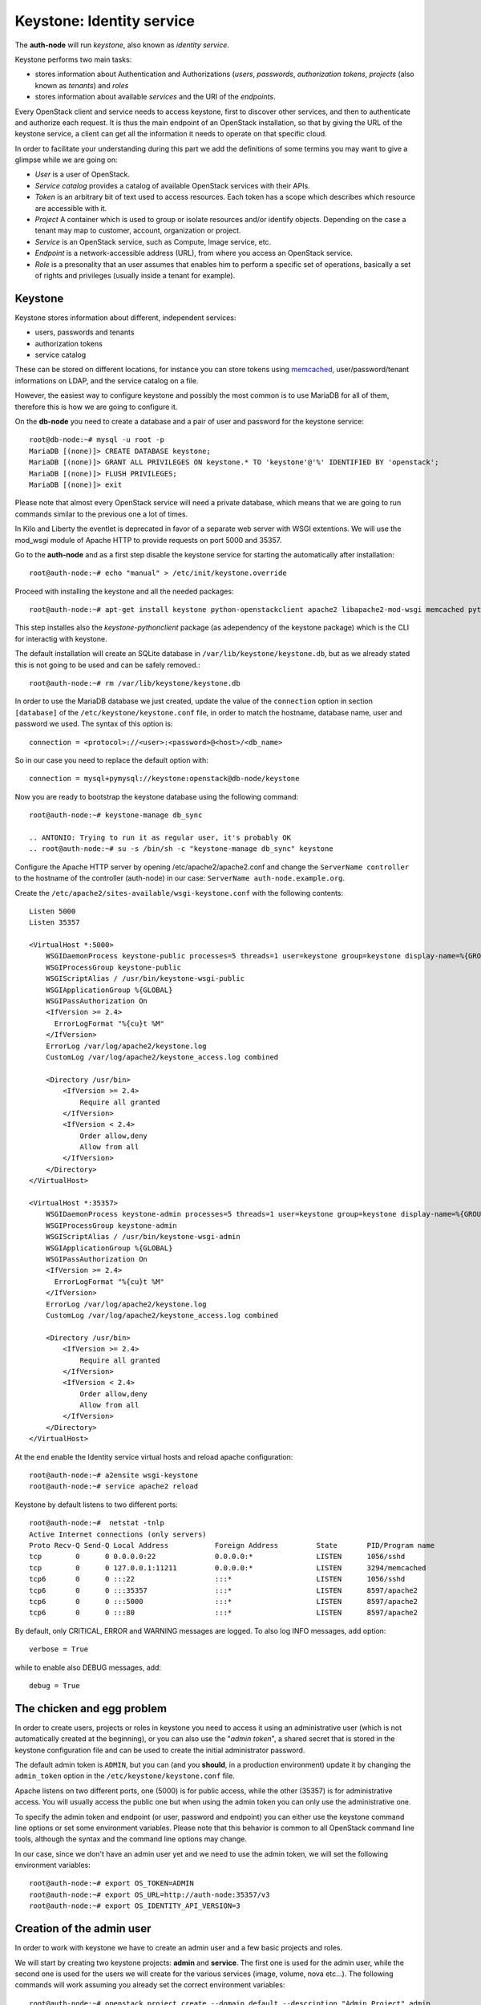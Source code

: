 --------------------------
Keystone: Identity service
--------------------------

The **auth-node** will run *keystone*, also known as *identity service*.

Keystone performs two main tasks:

* stores information about Authentication and Authorizations (*users*,
  *passwords*, *authorization tokens*, *projects* (also known as
  *tenants*) and *roles*
* stores information about available *services* and the URI of the
  *endpoints*.

Every OpenStack client and service needs to access keystone, first to
discover other services, and then to authenticate and authorize each
request. It is thus the main endpoint of an OpenStack installation, so
that by giving the URL of the keystone service, a client can get all
the information it needs to operate on that specific cloud.

In order to facilitate your understanding during this part we add the 
definitions of some termins you may want to give a glimpse while we
are going on:

* *User* is a user of OpenStack.
* *Service catalog* provides a catalog of available OpenStack services with their APIs.
* *Token* is an arbitrary bit of text used to access resources. Each token has a
  scope which describes which resource are accessible with it.
* *Project* A container which is used to group or isolate resources and/or identify objects.
  Depending on the case a tenant may map to customer, account, organization or project.
* *Service* is an OpenStack service, such as Compute, Image service, etc.
* *Endpoint* is a network-accessible address (URL), from where you access an OpenStack service.
* *Role* is a presonality that an user assumes that enables him to perform a specific set of
  operations, basically a set of rights and privileges (usually inside a tenant for example).  

Keystone
--------

Keystone stores information about different, independent services:

* users, passwords and tenants
* authorization tokens
* service catalog

These can be stored on different locations, for instance you can store
tokens using `memcached
<http://memcached.org/>`_, user/password/tenant informations on LDAP,
and the service catalog on a file.

However, the easiest way to configure keystone and possibly the most
common is to use MariaDB for all of them, therefore this is how we are
going to configure it.

On the **db-node** you need to create a database and a pair of user
and password for the keystone service::

    root@db-node:~# mysql -u root -p
    MariaDB [(none)]> CREATE DATABASE keystone;
    MariaDB [(none)]> GRANT ALL PRIVILEGES ON keystone.* TO 'keystone'@'%' IDENTIFIED BY 'openstack';
    MariaDB [(none)]> FLUSH PRIVILEGES;
    MariaDB [(none)]> exit

Please note that almost every OpenStack service will need a private
database, which means that we are going to run commands similar to the
previous one a lot of times.

In Kilo and Liberty the eventlet is deprecated in favor of a separate web server 
with WSGI extentions. We will use the mod_wsgi module of Apache HTTP to provide
requests on port 5000 and 35357. 

Go to the **auth-node** and as a first step disable the keystone service for starting 
the automatically after installation:: 

    root@auth-node:~# echo "manual" > /etc/init/keystone.override

Proceed with installing the keystone and all the needed packages:: 

    root@auth-node:~# apt-get install keystone python-openstackclient apache2 libapache2-mod-wsgi memcached python-memcache

This step installes also the `keystone-pythonclient` package (as adependency of the keystone package)
which is the CLI for interactig with keystone.

..
   **NOTE** Installing keystone *without* installing also
   python-mysqldb can lead to the following error:
   **014-08-20 15:33:20.956 13334 CRITICAL keystone [-] ImportError: No module named MySQLdb**

The default installation will create an SQLite database in
``/var/lib/keystone/keystone.db``, but as we already stated this is
not going to be used and can be safely removed.::

    root@auth-node:~# rm /var/lib/keystone/keystone.db
 
In order to use the MariaDB database we just created, update the value of the ``connection`` option in
section ``[database]`` of the ``/etc/keystone/keystone.conf`` file, in order to match the hostname,
database name, user and password we used. The syntax of this option is::

    connection = <protocol>://<user>:<password>@<host>/<db_name>

So in our case you need to replace the default option with::

    connection = mysql+pymysql://keystone:openstack@db-node/keystone

Now you are ready to bootstrap the keystone database using the following command::

    root@auth-node:~# keystone-manage db_sync

    .. ANTONIO: Trying to run it as regular user, it's probably OK
    .. root@auth-node:~# su -s /bin/sh -c "keystone-manage db_sync" keystone

Configure the Apache HTTP server by opening /etc/apache2/apache2.conf and change the
``ServerName controller`` to the hostname of the controller (auth-node) in our case:
``ServerName auth-node.example.org``.

Create the ``/etc/apache2/sites-available/wsgi-keystone.conf`` with
the following contents::

    Listen 5000
    Listen 35357
    
    <VirtualHost *:5000>
        WSGIDaemonProcess keystone-public processes=5 threads=1 user=keystone group=keystone display-name=%{GROUP}
        WSGIProcessGroup keystone-public
        WSGIScriptAlias / /usr/bin/keystone-wsgi-public
        WSGIApplicationGroup %{GLOBAL}
        WSGIPassAuthorization On
        <IfVersion >= 2.4>
          ErrorLogFormat "%{cu}t %M"
        </IfVersion>
        ErrorLog /var/log/apache2/keystone.log
        CustomLog /var/log/apache2/keystone_access.log combined
    
        <Directory /usr/bin>
            <IfVersion >= 2.4>
                Require all granted
            </IfVersion>
            <IfVersion < 2.4>
                Order allow,deny
                Allow from all
            </IfVersion>
        </Directory>
    </VirtualHost>
    
    <VirtualHost *:35357>
        WSGIDaemonProcess keystone-admin processes=5 threads=1 user=keystone group=keystone display-name=%{GROUP}
        WSGIProcessGroup keystone-admin
        WSGIScriptAlias / /usr/bin/keystone-wsgi-admin
        WSGIApplicationGroup %{GLOBAL}
        WSGIPassAuthorization On
        <IfVersion >= 2.4>
          ErrorLogFormat "%{cu}t %M"
        </IfVersion>
        ErrorLog /var/log/apache2/keystone.log
        CustomLog /var/log/apache2/keystone_access.log combined
    
        <Directory /usr/bin>
            <IfVersion >= 2.4>
                Require all granted
            </IfVersion>
            <IfVersion < 2.4>
                Order allow,deny
                Allow from all
            </IfVersion>
        </Directory>
    </VirtualHost> 

.. *

At the end enable the Identity service virtual hosts and reload apache
configuration::

    root@auth-node:~# a2ensite wsgi-keystone
    root@auth-node:~# service apache2 reload

Keystone by default listens to two different ports::

    root@auth-node:~#  netstat -tnlp
    Active Internet connections (only servers)
    Proto Recv-Q Send-Q Local Address           Foreign Address         State       PID/Program name
    tcp        0      0 0.0.0.0:22              0.0.0.0:*               LISTEN      1056/sshd       
    tcp        0      0 127.0.0.1:11211         0.0.0.0:*               LISTEN      3294/memcached  
    tcp6       0      0 :::22                   :::*                    LISTEN      1056/sshd       
    tcp6       0      0 :::35357                :::*                    LISTEN      8597/apache2    
    tcp6       0      0 :::5000                 :::*                    LISTEN      8597/apache2    
    tcp6       0      0 :::80                   :::*                    LISTEN      8597/apache2 

.. ANTONIO: This is not true: even if it says ::::5000, it's actually
.. listening on both IPv4 and IPv6

.. As you can see apache2 is listening using only over tcp6, in order to
.. fix this you have to disable ipv6 in ``/etc/sysctl.conf`` by adding
.. the line: ``net.ipv6.conf.all.disable_ipv6 = 1`` and load the
.. changes


..     root@auth-node:~# sysctl -p
..     root@auth-node:~# service apache2 restart

..
   **NOTE:** At the time of writing (01-08-2014), in Ubuntu 14.40
   keystone does not write to the log file in
   ``/var/log/keystone/keystone.log``. In order to enable logging, ensure
   the following configuration option is defined in
   ``/etc/keystone/keystone.conf``::

       log_file = /var/log/keystone/keystone.log

By default, only CRITICAL, ERROR and WARNING messages are logged. To
also log INFO messages, add option::

    verbose = True

while to enable also DEBUG messages, add::

    debug = True


The chicken and egg problem
---------------------------

In order to create users, projects or roles in keystone you need to
access it using an administrative user (which is not automatically
created at the beginning), or you can also use the "*admin token*", a
shared secret that is stored in the keystone configuration file and
can be used to create the initial administrator password.

The default admin token is ``ADMIN``, but you can (and you **should**,
in a production environment) update it by changing the ``admin_token``
option in the ``/etc/keystone/keystone.conf`` file.

Apache listens on two different ports, one (5000) is for public access,
while the other (35357) is for administrative access. You will usually access
the public one but when using the admin token you can only use the
administrative one.

To specify the admin token and endpoint (or user, password and
endpoint) you can either use the keystone command line options or set
some environment variables. Please note that this behavior is common
to all OpenStack command line tools, although the syntax and the
command line options may change.

In our case, since we don't have an admin user yet and we need to use
the admin token, we will set the following environment variables::

    root@auth-node:~# export OS_TOKEN=ADMIN
    root@auth-node:~# export OS_URL=http://auth-node:35357/v3 
    root@auth-node:~# export OS_IDENTITY_API_VERSION=3 


Creation of the admin user
--------------------------

In order to work with keystone we have to create an admin user and
a few basic projects and roles.

We will start by creating two keystone projects: **admin** and
**service**. The first one is used for the admin user, while the
second one is used for the users we will create for the various
services (image, volume, nova etc...). The following commands will
work assuming you already set the correct environment variables::

    root@auth-node:~# openstack project create --domain default --description "Admin Project" admin 
    +-------------+----------------------------------+
    | Field       | Value                            |
    +-------------+----------------------------------+
    | description | Admin Project                    |
    | domain_id   | default                          |
    | enabled     | True                             |
    | id          | 3aab8a31a7124de690032b398a83db37 |
    | is_domain   | False                            |
    | name        | admin                            |
    | parent_id   | None                             |
    +-------------+----------------------------------+ 

    root@auth-node:~# openstack project create --domain default --description='Service Project' service
    +-------------+----------------------------------+
    | Field       | Value                            |
    +-------------+----------------------------------+
    | description | Service Project                  |
    | domain_id   | default                          |
    | enabled     | True                             |
    | id          | 705ab94a4803444bba42eb2f22de8679 |
    | is_domain   | False                            |
    | name        | service                          |
    | parent_id   | None                             |
    +-------------+----------------------------------+


Create the **admin** user::

    root@auth-node:~# openstack user create --password admin admin
    +-----------+----------------------------------+
    | Field     | Value                            |
    +-----------+----------------------------------+
    | domain_id | default                          |
    | enabled   | True                             |
    | id        | 11a4e8d058ad40239f9ccde710cdc527 |
    | name      | admin                            |
    +-----------+----------------------------------+

Go on by creating the different roles::

    root@auth-node:~# openstack role create admin
    +-------+----------------------------------+
    | Field | Value                            |
    +-------+----------------------------------+
    | id    | f2fd434110344c37a6bfe10fbe1c93ed |
    | name  | admin                            |
    +-------+----------------------------------+
 

These roles are checked by different services. It is not really easy to know which 
service checks for which role, but on a very basic installation you can just live with
``_member_`` (to be used for all the standard users) and ``admin`` 
(to be used for the OpenStack administrators).

Roles are assigned to an user **per-project**. However, if you have the
admin role on just one tenant **you actually are the administrator of
the whole OpenStack installation!**

Assign administrative roles to the admin and _member_ users::

    root@auth-node:~# openstack role add --project admin --user admin admin 

Note that the command does not print any confirmation on successful
completion, so you have to check it using ``openstack role list`` command::


    root@auth-node:~# openstack role list --user admin --project=admin
    +----------------------------------+-------+---------+-------+
    | ID                               | Name  | Project | User  |
    +----------------------------------+-------+---------+-------+
    | f2fd434110344c37a6bfe10fbe1c93ed | admin | admin   | admin |
    +----------------------------------+-------+---------+-------+

Go on with creating a demo user and project::

    root@auth-node:~# openstack project create --domain default --description "Demo Project" demo
    +-------------+----------------------------------+
    | Field       | Value                            |
    +-------------+----------------------------------+
    | description | Demo Project                     |
    | domain_id   | default                          |
    | enabled     | True                             |
    | id          | aab95468ea6e4fd793c03d246164b902 |
    | is_domain   | False                            |
    | name        | demo                             |
    | parent_id   | None                             |
    +-------------+----------------------------------+

    root@auth-node:~# openstack user create --password demo demo
    User Password:
    Repeat User Password:
    +-----------+----------------------------------+
    | Field     | Value                            |
    +-----------+----------------------------------+
    | domain_id | default                          |
    | enabled   | True                             |
    | id        | b9a229ef0492468584ff3b1bd8767f49 |
    | name      | demo                             |
    +-----------+----------------------------------+

    root@auth-node:~# openstack role create _member_
    +-------+----------------------------------+
    | Field | Value                            |
    +-------+----------------------------------+
    | id    | 7a3531b9d2564ad3b446b006ed11a463 |
    | name  | _member_                         |
    +-------+----------------------------------+

    root@auth-node:~# openstack role add --project demo --user demo _member_

Please note that the last command will NOT print any output on successful termination.

Creation of the endpoint
------------------------

Keystone is not only used to store information about users, passwords
and projects, but also to store a catalog of the available services
the OpenStack cloud is offering. To each service is then assigned an
*endpoint* which basically consists of a set of three URLs (`public`,
`internal`, `admin`). Each set of URLs is associated with a specific
region, so that you can use the same keystone instance to give
information about multiple regions.

Of course keystone itself is a service ("identity") so it needs its
own service and endpoint:

The "**identity**" service is created with the following command::

    root@auth-node:~# openstack service create --name keystone --description "OpenStack Identity" identity
    +-------------+----------------------------------+
    | Field       | Value                            |
    +-------------+----------------------------------+
    | description | OpenStack Identity               |
    | enabled     | True                             |
    | id          | 3f0f1773c3bf423da9efedd73fb4cc48 |
    | name        | keystone                         |
    | type        | identity                         |
    +-------------+----------------------------------+

The following command will create an endpoint associated to this
service. About the IP: if you plan to use sshuttle also to connect to
the API of the *inner* cloud, you should use the private IP of the
specific service. If you are using DNAT (or haproxy), you can use the
public IP of the bastion host::

    openstack endpoint create --region RegionOne identity public http://130.60.24.120:5000/v2.0
    +--------------+-----------------------------------+
    | Field        | Value                             |
    +--------------+-----------------------------------+
    | enabled      | True                              |
    | id           | 4e2d0570fd434ddbab7b254c1c3b4524  |
    | interface    | public                            |
    | region       | RegionOne                         |
    | region_id    | RegionOne                         |
    | service_id   | 3f0f1773c3bf423da9efedd73fb4cc48  |
    | service_name | keystone                          |
    | service_type | identity                          |
    | url          | http://130.60.24.120:5000/v2.0    |
    +--------------+-----------------------------------+

    openstack endpoint create --region RegionOne identity internal http://auth-node:5000/v2.0
    +--------------+----------------------------------------+
    | Field        | Value                                  |
    +--------------+----------------------------------------+
    | enabled      | True                                   |
    | id           | dd7fbe5f6e064d5d9e2d6b3ec84c445e       |
    | interface    | internal                               |
    | region       | RegionOne                              |
    | region_id    | RegionOne                              |
    | service_id   | 3f0f1773c3bf423da9efedd73fb4cc48       |
    | service_name | keystone                               |
    | service_type | identity                               |
    | url          | http://auth-node:5000/v2.0             |
    +--------------+----------------------------------------+

    openstack endpoint create --region RegionOne identity admin http://130.60.24.120:35357/v2.0
    +--------------+-----------------------------------------+
    | Field        | Value                                   |
    +--------------+-----------------------------------------+
    | enabled      | True                                    |
    | id           | 0afed953c2fd40b69d7cd6f55e88dd95        |
    | interface    | admin                                   |
    | region       | RegionOne                               |
    | region_id    | RegionOne                               |
    | service_id   | 3f0f1773c3bf423da9efedd73fb4cc48        |
    | service_name | keystone                                |
    | service_type | identity                                |
    | url          | http://130.60.24.120:35357/v2.0         |
    +--------------+-----------------------------------------+

The argument of the ``--region`` option is the region name. For simplicity we will always
use the name ``RegionOne`` since we only have one datacenter...

To get a listing of the available services the command is::

    root@auth-node:~# openstack service list
    +----------------------------------+----------+----------+---------------------------+
    |                id                |   name   |   type   |        description        |
    +----------------------------------+----------+----------+---------------------------+
    | 55d743c4f2a646a1905f30b92276da5a | keystone | identity | Keystone Identity Service |
    +----------------------------------+----------+----------+---------------------------+

while a list of endpoints is shown by the command::

    root@auth-node:~# openstack endpoint list
    +----------------------------------+-----------+--------------+--------------+---------+-----------+---------------------------------+
    | ID                               | Region    | Service Name | Service Type | Enabled | Interface | URL                             |
    +----------------------------------+-----------+--------------+--------------+---------+-----------+---------------------------------+
    | 0afed953c2fd40b69d7cd6f55e88dd95 | RegionOne | keystone     | identity     | True    | admin     | http://130.60.24.120:35357/v2.0 |
    | 4e2d0570fd434ddbab7b254c1c3b4524 | RegionOne | keystone     | identity     | True    | public    | http://130.60.24.120:5000/v2.0  |
    | dd7fbe5f6e064d5d9e2d6b3ec84c445e | RegionOne | keystone     | identity     | True    | internal  | http://auth-node:5000/v2.0      |
    +----------------------------------+-----------+--------------+--------------+---------+-----------+---------------------------------+

Some notes on the type of URLs: 

* *publicurl* is the URL of the client API, and it's used by command
  line clients and external applications.
* *internalurl* is similar to the `publicurl`, but it's meant to be
  used by other OpenStack services, that might not have access to the
  public address of the API, but might be able to access directly the
  internal interface of the API node.
* *adminurl* is used to expose the administrative API. For instance,
  in keystone, creation and deletion of an user is considered an
  `administrative` action and therefore will use this URL.

OpenStack command line tools also allow to change the default endpoint
type. Please refer to the manpage of those commands and look for
`endpoint-type`.

From now on, in order to facilitate the usage of the ``openstack`` it is advisable
to create two files containing the following environment variables::
 
    root@any-host:~# cat admin.sh 
    export OS_PROJECT_DOMAIN_ID=default
    export OS_USER_DOMAIN_ID=default
    export OS_PROJECT_NAME=admin
    export OS_TENANT_NAME=admin
    export OS_USERNAME=admin
    export OS_PASSWORD=ADMIN_PASS
    export OS_AUTH_URL=http://130.60.24.120:35357/v3
    export OS_IDENTITY_API_VERSION=3

    root@any-host:~# cat demo.sh 
    export OS_PROJECT_DOMAIN_ID=default
    export OS_USER_DOMAIN_ID=default
    export OS_PROJECT_NAME=demo
    export OS_TENANT_NAME=demo
    export OS_USERNAME=demo
    export OS_PASSWORD=DEMO_PASS
    export OS_AUTH_URL=http://130.60.24.120:5000/v3
    export OS_IDENTITY_API_VERSION=3

So that you can load them whenever you need to with::

    root@any-host:~# . ~/admin.sh 
    or 
    root@any-host:~# . ~/demo.sh

Of course, in this case it would be better **not** to put the password
in the file, so that the various openstack commands will prompt for
the password, and you will not risk saving sensible information on disk...

Please keep the connection to the `auth-node` open as we will need to
operate on it briefly.

.. FIXME: update the link
.. Further information about the keystone service can be found at in the
.. `official documentation <http://docs.openstack.org/icehouse/install-guide/install/apt/content/ch_keystone.html>`_


Removing the admin token
------------------------

Once you have a keystone admin user you should *disable* the admin
token. To do that, you have to edit the
``/etc/keystone/keystone-paste.ini``, and remove ``admin_token_auth``
from the ``pipeline`` option in the following configuration sections:

* ``[pipeline:public_api]``
* ``[pipeline:admin_api]``
* ``[pipeline:api_v3]``

The final result should looks like::

    [pipeline:public_api]
    # The last item in this pipeline must be public_service or an equivalent
    # application. It cannot be a filter.
    pipeline = sizelimit url_normalize request_id build_auth_context token_auth json_body ec2_extension user_crud_extension public_service

    [pipeline:admin_api]
    # The last item in this pipeline must be admin_service or an equivalent
    # application. It cannot be a filter.
    pipeline = sizelimit url_normalize request_id build_auth_context token_auth json_body ec2_extension s3_extension crud_extension admin_service

    [pipeline:api_v3]
    # The last item in this pipeline must be service_v3 or an equivalent
    # application. It cannot be a filter.
    pipeline = sizelimit url_normalize request_id build_auth_context token_auth json_body ec2_extension_v3 s3_extension simple_cert_extension revoke_extension federation_extension oauth1_extension endpoint_filter_extension service_v3

As usual, remember to restart the `apache2` service after you update
the configuration file.

If you did it correctly, you should not be able to run `openstack user
list` with only the `OS_TOKEN` and `OS_URL` environment variable, but
should be able to do it setting the variables we saved in the
``admin.sh`` file.
